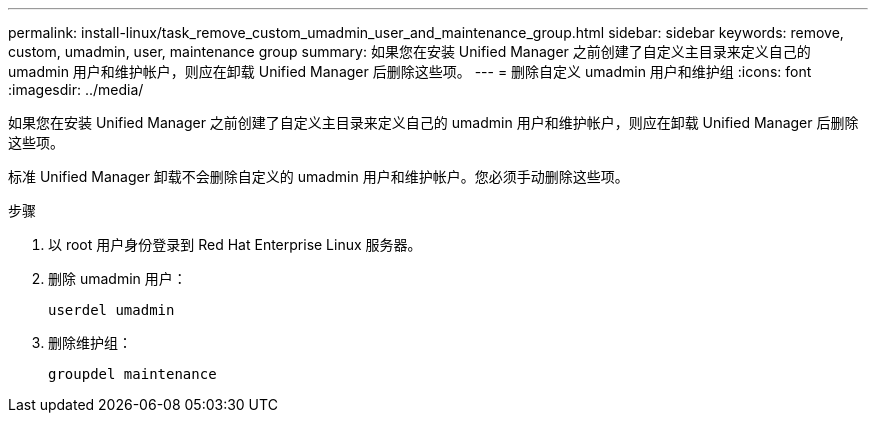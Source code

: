 ---
permalink: install-linux/task_remove_custom_umadmin_user_and_maintenance_group.html 
sidebar: sidebar 
keywords: remove, custom, umadmin, user, maintenance group 
summary: 如果您在安装 Unified Manager 之前创建了自定义主目录来定义自己的 umadmin 用户和维护帐户，则应在卸载 Unified Manager 后删除这些项。 
---
= 删除自定义 umadmin 用户和维护组
:icons: font
:imagesdir: ../media/


[role="lead"]
如果您在安装 Unified Manager 之前创建了自定义主目录来定义自己的 umadmin 用户和维护帐户，则应在卸载 Unified Manager 后删除这些项。

标准 Unified Manager 卸载不会删除自定义的 umadmin 用户和维护帐户。您必须手动删除这些项。

.步骤
. 以 root 用户身份登录到 Red Hat Enterprise Linux 服务器。
. 删除 umadmin 用户：
+
`userdel umadmin`

. 删除维护组：
+
`groupdel maintenance`



